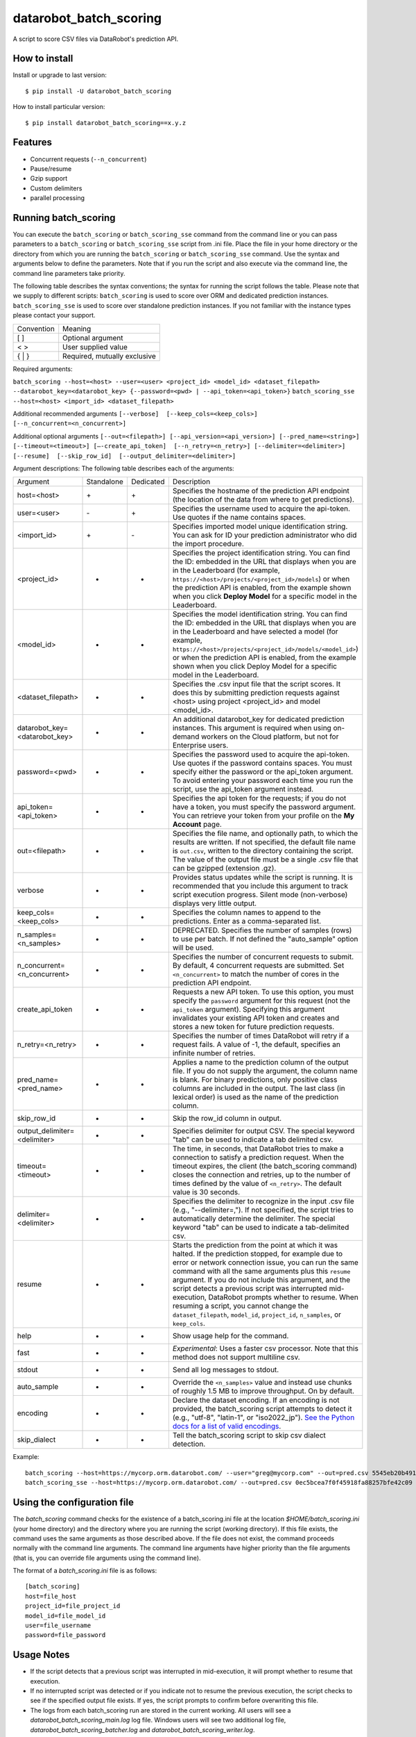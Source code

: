datarobot_batch_scoring
=======================

A script to score CSV files via DataRobot's prediction API.

.. image:: https://coveralls.io/repos/github/datarobot/batch-scoring/badge.svg?branch=master
    :target: https://coveralls.io/github/datarobot/batch-scoring?branch=master

.. image:: https://travis-ci.org/datarobot/batch-scoring.svg?branch=master
    :target: https://travis-ci.org/datarobot/batch-scoring#master

.. image:: https://caniusepython3.com/project/datarobot_batch_scoring.svg

.. image:: https://badge.fury.io/py/datarobot_batch_scoring.svg
    :target: https://badge.fury.io/py/datarobot_batch_scoring.svg


How to install
--------------

Install or upgrade to last version: ::

    $ pip install -U datarobot_batch_scoring

How to install particular version: ::

    $ pip install datarobot_batch_scoring==x.y.z

Features
--------

* Concurrent requests (``--n_concurrent``)
* Pause/resume
* Gzip support
* Custom delimiters
* parallel processing


Running batch_scoring
---------------------

You can execute the ``batch_scoring`` or ``batch_scoring_sse`` command from the command line or
you can pass parameters to a ``batch_scoring`` or ``batch_scoring_sse`` script from .ini file. Place
the file in your home directory or the directory from which you are running the ``batch_scoring``
or ``batch_scoring_sse`` command. Use the syntax and arguments below to define the parameters.
Note that if you run the script and also execute via the command line, the command line parameters take priority.

The following table describes the syntax conventions; the syntax for running the script follows the table.
Please note that we supply to different scripts:
``batch_scoring`` is used to score over ORM and dedicated prediction instances.
``batch_scoring_sse`` is used to score over standalone prediction instances.  If you not familiar
with the instance types please contact your support.

============  =======
 Convention   Meaning
------------  -------
[ ]           Optional argument
< >           User supplied value
{ | }         Required, mutually exclusive
============  =======

Required arguments:

``batch_scoring --host=<host> --user=<user> <project_id> <model_id> <dataset_filepath> --datarobot_key=<datarobot_key> {--password=<pwd> | --api_token=<api_token>}``
``batch_scoring_sse --host=<host> <import_id> <dataset_filepath>``

Additional recommended arguments
``[--verbose]  [--keep_cols=<keep_cols>]  [--n_concurrent=<n_concurrent>]``

Additional optional arguments
``[--out=<filepath>] [--api_version=<api_version>] [--pred_name=<string>] [--timeout=<timeout>] [—-create_api_token]  [--n_retry=<n_retry>] [--delimiter=<delimiter>]  [--resume]  [--skip_row_id]  [--output_delimiter=<delimiter>]``

Argument descriptions:
The following table describes each of the arguments:

============================== ========== ========= ===========
  Argument                     Standalone Dedicated Description
------------------------------ ---------- --------- -----------
 host=<host>                      \+         \+     Specifies the hostname of the prediction API endpoint (the location of the data from where to get predictions).
 user=<user>                      \-         \+     Specifies the username used to acquire the api-token. Use quotes if the name contains spaces.
 <import_id>                      \+         \-     Specifies imported model unique identification string. You can ask for ID your prediction administrator who did the import procedure.
 <project_id>                      -          +     Specifies the project identification string. You can find the ID: embedded in the URL that displays when you are in the Leaderboard (for example, ``https://<host>/projects/<project_id>/models``) or when the prediction API is enabled, from the example shown when you click **Deploy Model** for a specific model in the Leaderboard.
 <model_id>                        -          +     Specifies the model identification string. You can find the ID: embedded in the URL that displays when you are in the Leaderboard and have selected a model  (for example, ``https://<host>/projects/<project_id>/models/<model_id>``) or when the prediction API is enabled, from the example shown when you click Deploy Model for a specific model in the Leaderboard.
 <dataset_filepath>                +          +     Specifies the .csv input file that the script scores. It does this by submitting prediction requests against <host> using project <project_id> and model <model_id>.
 datarobot_key=<datarobot_key>     -          +     An additional datarobot_key for dedicated prediction instances. This argument is required when using on-demand workers on the Cloud platform, but not for Enterprise users.
 password=<pwd>                    -          +     Specifies the password used to acquire the api-token. Use quotes if the password  contains spaces. You must specify either the password or the api_token argument. To avoid entering your password each time you run the script, use the api_token argument instead.
 api_token=<api_token>             -          +     Specifies the api token for the requests; if you do not have a token, you must specify the password argument. You can retrieve your token from your profile on the **My Account** page.
 out=<filepath>                    +          +     Specifies the file name, and optionally path, to which the results are written. If not specified, the default file name is ``out.csv``, written to the directory containing the script. The value of the output file must be a single .csv file that can be gzipped (extension .gz).
 verbose                           +          +     Provides status updates while the script is running. It is recommended that you include this argument to track script execution progress. Silent mode (non-verbose) displays very little output.
 keep_cols=<keep_cols>             +          +     Specifies the column names to append to the predictions. Enter as a comma-separated list.
 n_samples=<n_samples>             +          +     DEPRECATED. Specifies the number of samples (rows) to use per batch. If not defined the "auto_sample" option will be used.
 n_concurrent=<n_concurrent>       +          +     Specifies the number of concurrent requests to submit. By default, 4 concurrent requests are submitted. Set ``<n_concurrent>`` to match the number of cores in the prediction API endpoint.
 create_api_token                  +          +     Requests a new API token. To use this option, you must specify the ``password`` argument for this request (not the ``api_token`` argument). Specifying this argument invalidates your existing API token and creates and stores a new token for future prediction requests.
 n_retry=<n_retry>                 +          +     Specifies the number of times DataRobot will retry if a request fails. A value of -1, the default, specifies an infinite number of retries.
 pred_name=<pred_name>             +          +     Applies a name to the prediction column of the output file. If you do not supply the argument, the column name is blank. For binary predictions, only positive class columns are included in the output. The last class (in lexical order) is used as the name of the prediction column.
 skip_row_id                       +          +     Skip the row_id column in output.
 output_delimiter=<delimiter>      +          +     Specifies delimiter for output CSV. The special keyword "tab" can be used to indicate a tab delimited csv.
 timeout=<timeout>                 +          +     The time, in seconds, that DataRobot tries to make a connection to satisfy a prediction request. When the timeout expires, the client (the batch_scoring command) closes the connection and retries, up to the number of times defined by the value of ``<n_retry>``. The default value is 30 seconds.
 delimiter=<delimiter>             +          +     Specifies the delimiter to recognize in the input .csv file (e.g., "--delimiter=,"). If not specified, the script tries to automatically determine the delimiter. The special keyword "tab" can be used to indicate a tab-delimited csv.
 resume                            +          +     Starts the prediction from the point at which it was halted. If the prediction stopped, for example due to error or network connection issue, you can run the same command with all the same arguments plus this ``resume`` argument. If you do not include this argument, and the script detects a previous script was interrupted mid-execution, DataRobot prompts whether to resume. When resuming a script, you cannot change the ``dataset_filepath``,  ``model_id``, ``project_id``, ``n_samples``, or ``keep_cols``.
 help                              +          +     Show usage help for the command.
 fast                              +          +     *Experimental*: Uses a faster csv processor. Note that this method does not support multiline csv.
 stdout                            +          +     Send all log messages to stdout.
 auto_sample                       +          +     Override the ``<n_samples>`` value and instead use chunks of roughly 1.5 MB to improve throughput. On by default.
 encoding                          +          +     Declare the dataset encoding. If an encoding is not provided, the batch_scoring script attempts to detect it (e.g., "utf-8", "latin-1", or "iso2022_jp"). `See the Python docs for a list of valid encodings <https://docs.python.org/3/library/codecs.html#standard-encodings>`_.
 skip_dialect                      +          +     Tell the batch_scoring script to skip csv dialect detection.
============================== ========== ========= ===========

Example::

    batch_scoring --host=https://mycorp.orm.datarobot.com/ --user="greg@mycorp.com" --out=pred.csv 5545eb20b4912911244d4835 5545eb71b4912911244d4847 /home/greg/Downloads/diabetes_test.csv
    batch_scoring_sse --host=https://mycorp.orm.datarobot.com/ --out=pred.csv 0ec5bcea7f0f45918fa88257bfe42c09 /home/greg/Downloads/diabetes_test.csv

Using the configuration file
----------------------------
The `batch_scoring` command checks for the existence of a batch_scoring.ini file at the location `$HOME/batch_scoring.ini` (your home directory) and the directory where you are running the script (working directory). If this file exists, the command uses the same arguments as those described above. If the file does not exist, the command proceeds normally with the command line arguments. The command line arguments have higher priority than the file arguments (that is, you can override file arguments using the command line).

The format of a `batch_scoring.ini` file is as follows::

  [batch_scoring]
  host=file_host
  project_id=file_project_id
  model_id=file_model_id
  user=file_username
  password=file_password


Usage Notes
-----------

* If the script detects that a previous script was interrupted in mid-execution, it will prompt whether to resume that execution.
* If no interrupted script was detected or if you indicate not to resume the previous execution, the script checks to see if the specified output file exists. If yes, the script prompts to confirm before overwriting this file.
* The logs from each batch_scoring run are stored in the current working. All users will see a `datarobot_batch_scoring_main.log` log file. Windows users will see two additional log file, `datarobot_batch_scoring_batcher.log` and `datarobot_batch_scoring_writer.log`.


Supported Platforms
-------------------
The batch_scoring script is tested on Linux and Windows, but it should also work on OS X. Both Python 2.7 and Python 3.x are supported.



